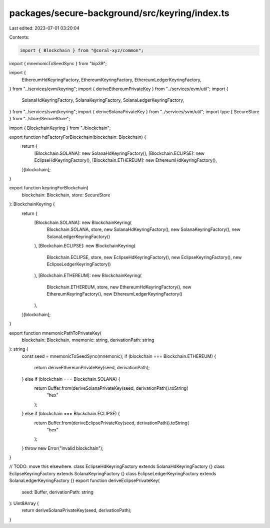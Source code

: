 packages/secure-background/src/keyring/index.ts
===============================================

Last edited: 2023-07-01 03:20:04

Contents:

.. code-block:: ts

    import { Blockchain } from "@coral-xyz/common";
import { mnemonicToSeedSync } from "bip39";

import {
  EthereumHdKeyringFactory,
  EthereumKeyringFactory,
  EthereumLedgerKeyringFactory,
} from "../services/evm/keyring";
import { deriveEthereumPrivateKey } from "../services/evm/util";
import {
  SolanaHdKeyringFactory,
  SolanaKeyringFactory,
  SolanaLedgerKeyringFactory,
} from "../services/svm/keyring";
import { deriveSolanaPrivateKey } from "../services/svm/util";
import type { SecureStore } from "../store/SecureStore";

import { BlockchainKeyring } from "./blockchain";

export function hdFactoryForBlockchain(blockchain: Blockchain) {
  return {
    [Blockchain.SOLANA]: new SolanaHdKeyringFactory(),
    [Blockchain.ECLIPSE]: new EclipseHdKeyringFactory(),
    [Blockchain.ETHEREUM]: new EthereumHdKeyringFactory(),
  }[blockchain];
}

export function keyringForBlockchain(
  blockchain: Blockchain,
  store: SecureStore
): BlockchainKeyring {
  return {
    [Blockchain.SOLANA]: new BlockchainKeyring(
      Blockchain.SOLANA,
      store,
      new SolanaHdKeyringFactory(),
      new SolanaKeyringFactory(),
      new SolanaLedgerKeyringFactory()
    ),
    [Blockchain.ECLIPSE]: new BlockchainKeyring(
      Blockchain.ECLIPSE,
      store,
      new EclipseHdKeyringFactory(),
      new EclipseKeyringFactory(),
      new EclipseLedgerKeyringFactory()
    ),
    [Blockchain.ETHEREUM]: new BlockchainKeyring(
      Blockchain.ETHEREUM,
      store,
      new EthereumHdKeyringFactory(),
      new EthereumKeyringFactory(),
      new EthereumLedgerKeyringFactory()
    ),
  }[blockchain];
}

export function mnemonicPathToPrivateKey(
  blockchain: Blockchain,
  mnemonic: string,
  derivationPath: string
): string {
  const seed = mnemonicToSeedSync(mnemonic);
  if (blockchain === Blockchain.ETHEREUM) {
    return deriveEthereumPrivateKey(seed, derivationPath);
  } else if (blockchain === Blockchain.SOLANA) {
    return Buffer.from(deriveSolanaPrivateKey(seed, derivationPath)).toString(
      "hex"
    );
  } else if (blockchain === Blockchain.ECLIPSE) {
    return Buffer.from(deriveEclipsePrivateKey(seed, derivationPath)).toString(
      "hex"
    );
  }
  throw new Error("invalid blockchain");
}

// TODO: move this elsewhere.
class EclipseHdKeyringFactory extends SolanaHdKeyringFactory {}
class EclipseKeyringFactory extends SolanaKeyringFactory {}
class EclipseLedgerKeyringFactory extends SolanaLedgerKeyringFactory {}
export function deriveEclipsePrivateKey(
  seed: Buffer,
  derivationPath: string
): Uint8Array {
  return deriveSolanaPrivateKey(seed, derivationPath);
}


